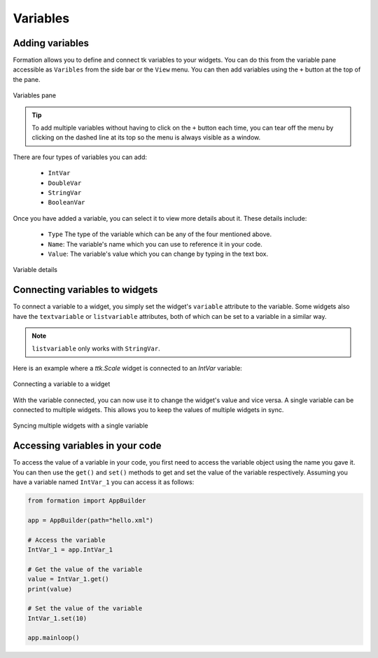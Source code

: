 .. _variables:

Variables
*********

Adding variables
================

Formation allows you to define and connect tk variables to your widgets.
You can do this from the variable pane accessible as ``Varibles`` from the side bar or the ``View`` menu.
You can then add variables using the ``+`` button at the top of the pane.

.. figure:: _static/variables_add.png
    :align: center

    Variables pane

.. tip::

    To add multiple variables without having to click on the ``+`` button each time, you can tear off the
    menu by clicking on the dashed line at its top so the menu is always visible as a window.

There are four types of variables you can add:

    * ``IntVar``
    * ``DoubleVar``
    * ``StringVar``
    * ``BooleanVar``

Once you have added a variable, you can select it to view more details about it.
These details include:

    * ``Type`` The type of the variable which can be any of the four mentioned above.
    * ``Name``: The variable's name which you can use to reference it in your code.
    * ``Value``: The variable's value which you can change by typing in the text box.

.. figure:: _static/variables_detail.png
    :align: center

    Variable details


Connecting variables to widgets
===============================

To connect a variable to a widget, you simply set the widget's ``variable`` attribute to the variable. Some widgets
also have the ``textvariable`` or ``listvariable`` attributes, both of which can be set to a variable in a similar way.

.. note::

    ``listvariable`` only works with ``StringVar``.

Here is an example where a `ttk.Scale` widget is connected to an `IntVar` variable:

.. figure:: _static/variable_connect.png
    :align: center

    Connecting a variable to a widget

With the variable connected, you can now use it to change the widget's value and vice versa.
A single variable can be connected to multiple widgets. This allows you to keep the values of multiple widgets in sync.

.. figure:: _static/variable_multiconnect.png
    :align: center

    Syncing multiple widgets with a single variable


Accessing variables in your code
================================

To access the value of a variable in your code, you first need to access the variable object using the name you gave it.
You can then use the ``get()`` and ``set()`` methods to get and set the value of the variable respectively.
Assuming you have a variable named ``IntVar_1`` you can access it as follows:

.. code-block:: python

    from formation import AppBuilder

    app = AppBuilder(path="hello.xml")

    # Access the variable
    IntVar_1 = app.IntVar_1

    # Get the value of the variable
    value = IntVar_1.get()
    print(value)

    # Set the value of the variable
    IntVar_1.set(10)

    app.mainloop()

